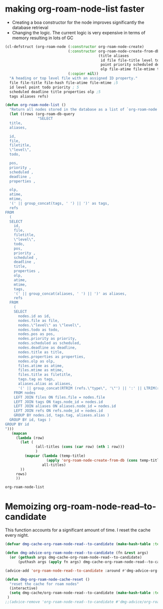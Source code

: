 
* making org-roam-node-list faster


- Creating a boa constructor for the node improves significantly the database retrieval
- Changing the logic. The current logic is very expensive in terms of memory
  resulting in lots of GC

#+begin_src emacs-lisp   :exports both
(cl-defstruct (org-roam-node (:constructor org-roam-node-create)
                             (:constructor org-roam-node-create-from-db
                                           (title aliases                    ; 2
                                            id file file-title level todo     ; 5
                                            point priority scheduled deadline properties ;;5
                                            olp file-atime file-mtime tags refs)) ;;5
                             (:copier nil))
  "A heading or top level file with an assigned ID property."
  file file-title file-hash file-atime file-mtime ;5 
  id level point todo priority ; 5
  scheduled deadline title properties olp ;5
  tags aliases refs)

(defun org-roam-node-list ()
  "Return all nodes stored in the database as a list of `org-roam-node's."
  (let ((rows (org-roam-db-query
               "SELECT
  title,
  aliases,

  id,
  file,
  filetitle,
  \"level\",
  todo,

  pos,
  priority ,
  scheduled ,
  deadline ,
  properties ,

  olp,
  atime,
  mtime,
  '(' || group_concat(tags, ' ') || ')' as tags,
  refs
FROM
  (
  SELECT
    id,
    file,
    filetitle,
    \"level\",
    todo,
    pos,
    priority ,
    scheduled ,
    deadline ,
    title,
    properties ,
    olp,
    atime,
    mtime,
    tags,
    '(' || group_concat(aliases, ' ') || ')' as aliases,
    refs
  FROM
    (
    SELECT
      nodes.id as id,
      nodes.file as file,
      nodes.\"level\" as \"level\",
      nodes.todo as todo,
      nodes.pos as pos,
      nodes.priority as priority,
      nodes.scheduled as scheduled,
      nodes.deadline as deadline,
      nodes.title as title,
      nodes.properties as properties,
      nodes.olp as olp,
      files.atime as atime,
      files.mtime as mtime,
      files.title as filetitle,
      tags.tag as tags,
      aliases.alias as aliases,
      '(' || group_concat(RTRIM (refs.\"type\", '\"') || ':' || LTRIM(refs.ref, '\"'), ' ') || ')' as refs
    FROM nodes
    LEFT JOIN files ON files.file = nodes.file
    LEFT JOIN tags ON tags.node_id = nodes.id
    LEFT JOIN aliases ON aliases.node_id = nodes.id
    LEFT JOIN refs ON refs.node_id = nodes.id
    GROUP BY nodes.id, tags.tag, aliases.alias )
  GROUP BY id, tags )
GROUP BY id
")))
   (mapcan
     (lambda (row)
       (let (
              (all-titles (cons (car row) (nth 1 row)))
              )
         (mapcar (lambda (temp-title)
                   (apply 'org-roam-node-create-from-db (cons temp-title (cdr row))))
                 all-titles)
       ))
     rows)
     ))
#+end_src

#+RESULTS:
#+begin_example
org-roam-node-list
#+end_example



* Memoizing org-roam-node-read--to-candidate

This function accounts for a significant amount of time. I reset the cache every night.


#+begin_src emacs-lisp   :exports both
(defvar dmg-cache-org-roam-node-read--to-candidate (make-hash-table :test 'equal))

(defun dmg-advice-org-roam-node-read--to-candidate (fn &rest args)
  (or (gethash args dmg-cache-org-roam-node-read--to-candidate)
      (puthash args (apply fn args) dmg-cache-org-roam-node-read--to-candidate)))

(advice-add 'org-roam-node-read--to-candidate :around #'dmg-advice-org-roam-node-read--to-candidate)

(defun dmg-org-roam-node-cache-reset ()
  "reset the cache for roam nodes"
  (interactive)
  (setq dmg-cache/org-roam-node-read--to-candidate (make-hash-table :test 'equal))
 )
;;(advice-remove 'org-roam-node-read--to-candidate #'dmg-advice/org-roam-node-read--to-candidate)

#+end_src

